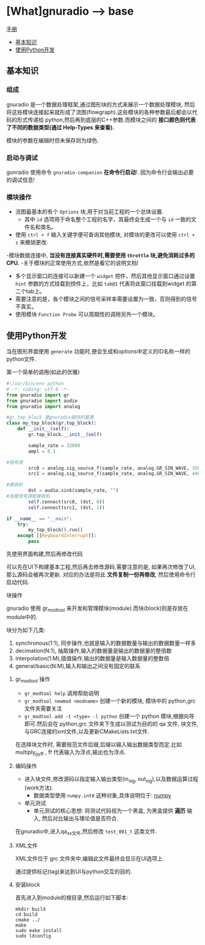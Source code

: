 * [What]gnuradio --> base

[[https://gnuradio.org/doc/doxygen/index.html][手册]]

- [[#基本知识][基本知识]]
- [[#使用Python开发][使用Python开发]]

** 基本知识
*** 组成
gnuradio 是一个数据处理框架,通过图形块的方式来展示一个数据处理模块, 然后将这些模块连接起来就形成了流图(flowgraph).这些模块的各种参数最后都会以代码的形式传递给
python,然后再到底层的C++参数.而模块之间的 *接口颜色则代表了不同的数据类型(通过 Help-Types 来查看).*

模块的参数在编辑时但未保存则为绿色.
*** 启动与调试
gunradio 使用命令 =gnuradio-companion=  *在命令行启动*!.
因为命令行会输出必要的调试信息!
*** 模块操作
- 流图最基本的有个 =Options= 块,用于对当前工程的一个总体设置.
  + 其中 =id= 选项用于命名整个工程的名字，其最终会生成一个与 =id= 一致的文件名和类名。
- 使用 =ctrl + f= 输入关键字便可查询其他模块, 对模块的更改可以使用 =ctrl + z= 来撤销更改.
-模块数据连接中, *当没有连接真实硬件时,需要使用 =throttle= 块,避免消耗过多的CPU.*
-关于模块的正常使用方式,依然是看它的说明文档!
  + 多个显示窗口的连接可以新建一个 =widget= 控件，然后其他显示窗口通过设置 =hint= 参数的方式挂载到控件上，比如 =tab@1= 代表将此窗口挂载到widget 的第二个tab上。
  + 需要注意的是，各个模块之间的信号采样率需要设置为一致，否则得到的信号不真实。
  + 使用模块 =Function Probe= 可以周期性的调用另外一个模块。
** 使用Python开发
当在图形界面使用 =generate= 功能时,便会生成和options中定义的ID名称一样的python文件.
**** 第一个简单的调用(如此的优雅)
#+BEGIN_SRC python
#!/usr/bin/env python
# -*- coding: utf-8 -*-
from gnuradio import gr
from gnuradio import audio
from gnuradio import analog

#gr.top_block 是gnuradio提供的基类
class my_top_block(gr.top_block):
    def __init__(self):
        gr.top_block.__init__(self)

        sample_rate = 32000
        ampl = 0.1

#信号源
        src0 = analog.sig_source_f(sample_rate, analog.GR_SIN_WAVE, 350, ampl)
        src1 = analog.sig_source_f(sample_rate, analog.GR_SIN_WAVE, 440, ampl)

#接收机
        dst = audio.sink(sample_rate, "")
#连接信号源和接收机
        self.connect(src0, (dst, 0))
        self.connect(src1, (dst, 1))

if __name__ == "__main":
    try:
        my_top_block().run()
    except [[KeyboardInterrupt]]:
        pass
#+END_SRC

**** 先使用界面构建,然后再修改代码
可以先在UI下构建基本工程,然后再去修改源码.需要注意的是, 如果再次修改了UI,那么源码会被再次更新.
对应的办法是将此 *文件复制一份再修改*, 然后使用命令行启动代码.
**** 块操作
gnuradio 使用 gr_modtool 来开发和管理模块(module).而块(block)则是存放在module中的.

块分为如下几类:
1. synchronous(1:1), 同步操作,也就是输入的数据数量与输出的数据数量一样多
2. decimation(N:1), 抽取操作,输入的数据量是输出的数据量的整倍数
3. interpolation(1:M),插值操作,输出的数据量是输入数据量的整数倍
4. general/basic(N:M),输入和输出之间没有固定的联系
***** gr_modtool 操作
- =gr_modtool help= 调用帮助说明
- =gr_modtool newmod <modname>= 创建一个新的模块, 模块中的 python,grc 文件夹需要关注
- =gr_modtool add -t <type> -l python= 创建一个 python 模块,根据向导即可.然后会在 python,grc 文件夹下生成以测试为目的的 qa 文件, 块文件, 与GRC连接的xml文件,以及更新CMakeLists.txt文件.

在选择块文件时, 需要规范文件后缀,后缀以输入输出数据类型而定.比如 multiply_py_ff , ff 代表输入为浮点,输出也为浮点.
***** 编码操作
- 进入块文件,修改源码以指定输入输出类型(in_sig, out_sig),以及数据运算过程(work方法).
  + 数据类型使用 =numpy.int8= 这种对象,具体说明位于: [[https:docs.scipy.org/doc/numpy/user/basics.type.html?][numpy]]
- 单元测试
  + 单元测试的核心思想: 将测试代码视为一个黑盒, 为黑盒提供 *遍历* 输入, 然后对比输出与理论值是否符合.

在gnuradio中,进入qa_xx文件,然后修改 =test_001_t= 这类文件.

***** XML文件
XML文件位于 grc 文件夹中,编辑此文件最终会显示在UI选项上.

通过提供标记(tag)来达到UI与python交互的目的.
***** 安装block
首先进入到module的根目录,然后运行如下脚本:
#+begin_example
mkdir build
cd build
cmake ../
make
sudo make install
sudo ldconfig
#+end_example